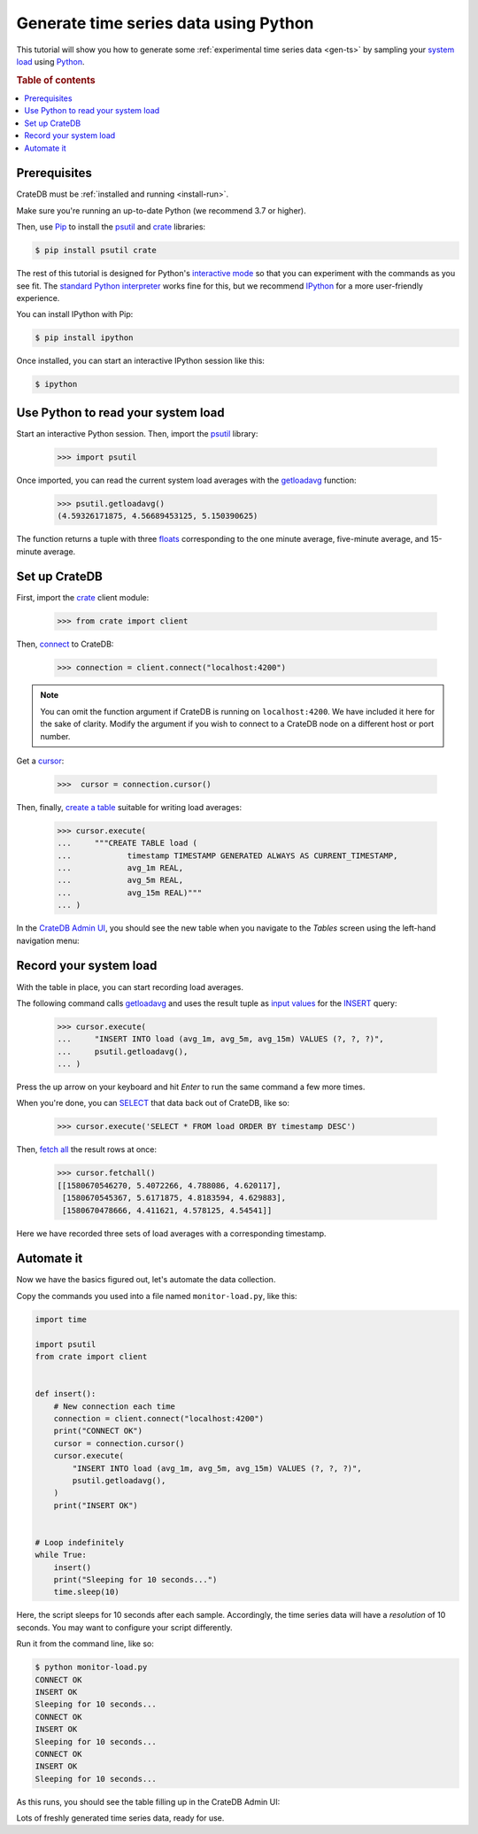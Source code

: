 .. _gen-ts-python:

======================================
Generate time series data using Python
======================================

This tutorial will show you how to generate some :ref:`experimental time series
data <gen-ts>` by sampling your `system load`_ using `Python`_.

.. SEEALSO::

    :ref:`gen-ts`

.. rubric:: Table of contents

.. contents::
   :local:


Prerequisites
=============

CrateDB must be :ref:`installed and running <install-run>`.

Make sure you're running an up-to-date Python (we recommend 3.7 or higher).

Then, use `Pip`_ to install the `psutil`_ and  `crate`_ libraries:

.. code-block:: console

    $ pip install psutil crate

The rest of this tutorial is designed for Python's `interactive mode`_ so that
you can experiment with the commands as you see fit. The `standard
Python interpreter`_ works fine for this, but we recommend `IPython`_ for a more
user-friendly experience.

You can install IPython with Pip:

.. code-block:: console

    $ pip install ipython

Once installed, you can start an interactive IPython session like this:

.. code-block:: console

    $ ipython


Use Python to read your system load
===================================

Start an interactive Python session. Then, import the `psutil`_ library:

    >>> import psutil

Once imported, you can read the current system load averages with the
`getloadavg`_ function:

    >>> psutil.getloadavg()
    (4.59326171875, 4.56689453125, 5.150390625)

The function returns a tuple with three `floats`_ corresponding to the one
minute average, five-minute average, and 15-minute average.


Set up CrateDB
==============

First, import the `crate`_ client module:

    >>> from crate import client

Then, `connect`_ to CrateDB:

    >>> connection = client.connect("localhost:4200")

.. NOTE::

    You can omit the function argument if CrateDB is running on
    ``localhost:4200``. We have included it here for the sake of clarity.
    Modify the argument if you wish to connect to a CrateDB node on a different
    host or port number.

Get a `cursor`_:

    >>>  cursor = connection.cursor()

Then, finally, `create a table`_ suitable for writing load averages:

    >>> cursor.execute(
    ...     """CREATE TABLE load (
    ...            timestamp TIMESTAMP GENERATED ALWAYS AS CURRENT_TIMESTAMP,
    ...            avg_1m REAL,
    ...            avg_5m REAL,
    ...            avg_15m REAL)"""
    ... )

In the `CrateDB Admin UI`_, you should see the new table when you navigate to
the *Tables* screen using the left-hand navigation menu:

.. image:: ../_assets/img/generate-time-series/table.png


Record your system load
=======================

With the table in place, you can start recording load averages.

The following command calls `getloadavg`_ and uses the result tuple as `input
values`_ for the `INSERT`_ query:

    >>> cursor.execute(
    ...     "INSERT INTO load (avg_1m, avg_5m, avg_15m) VALUES (?, ?, ?)",
    ...     psutil.getloadavg(),
    ... )

Press the up arrow on your keyboard and hit *Enter* to run the same command a
few more times.

When you're done, you can `SELECT`_ that data back out of CrateDB, like so:

    >>> cursor.execute('SELECT * FROM load ORDER BY timestamp DESC')

Then, `fetch all`_ the result rows at once:

    >>> cursor.fetchall()
    [[1580670546270, 5.4072266, 4.788086, 4.620117],
     [1580670545367, 5.6171875, 4.8183594, 4.629883],
     [1580670478666, 4.411621, 4.578125, 4.54541]]

Here we have recorded three sets of load averages with a corresponding
timestamp.


Automate it
===========

Now we have the basics figured out, let's automate the data collection.

Copy the commands you used into a file named ``monitor-load.py``, like this:

.. code-block:: python

    import time

    import psutil
    from crate import client


    def insert():
        # New connection each time
        connection = client.connect("localhost:4200")
        print("CONNECT OK")
        cursor = connection.cursor()
        cursor.execute(
            "INSERT INTO load (avg_1m, avg_5m, avg_15m) VALUES (?, ?, ?)",
            psutil.getloadavg(),
        )
        print("INSERT OK")


    # Loop indefinitely
    while True:
        insert()
        print("Sleeping for 10 seconds...")
        time.sleep(10)

Here, the script sleeps for 10 seconds after each sample. Accordingly, the time
series data will have a *resolution* of 10 seconds. You may want to configure
your script differently.

Run it from the command line, like so:

.. code-block:: console

    $ python monitor-load.py
    CONNECT OK
    INSERT OK
    Sleeping for 10 seconds...
    CONNECT OK
    INSERT OK
    Sleeping for 10 seconds...
    CONNECT OK
    INSERT OK
    Sleeping for 10 seconds...

As this runs, you should see the table filling up in the CrateDB Admin UI:

.. image:: ../_assets/img/generate-time-series/rows.png

Lots of freshly generated time series data, ready for use.


.. _connect: https://crate.io/docs/clients/python/en/latest/connect.html
.. _crate: https://crate.io/docs/clients/python/en/latest/
.. _CrateDB Admin UI: https://crate.io/docs/clients/admin-ui/en/latest/
.. _create a table: https://crate.io/docs/crate/reference/en/latest/general/ddl/create-table.html
.. _cursor: https://crate.io/docs/clients/python/en/latest/query.html#using-a-cursor
.. _fetch all: https://crate.io/docs/clients/python/en/latest/query.html#fetchmany
.. _floats: https://docs.python.org/3.9/tutorial/floatingpoint.html
.. _getloadavg: https://psutil.readthedocs.io/en/latest/#psutil.getloadavg
.. _input values: https://crate.io/docs/clients/python/en/latest/query.html#regular-inserts
.. _INSERT: https://crate.io/docs/crate/reference/en/latest/general/dml.html#inserting-data
.. _interactive mode: https://docs.python.org/3/tutorial/interpreter.html#interactive-mode
.. _interactive Python session: https://docs.python.org/3/tutorial/interpreter.html#interactive-mode
.. _Internet of Things: https://en.wikipedia.org/wiki/Internet_of_things
.. _IPython: https://ipython.org/
.. _Pip: https://pypi.org/project/pip/
.. _psutil: https://psutil.readthedocs.io/en/latest/
.. _Python: https://www.python.org/
.. _SELECT: https://crate.io/docs/crate/reference/en/latest/general/dql/selects.html
.. _standard Python interpreter: https://docs.python.org/3/tutorial/interpreter.html
.. _system load: https://en.wikipedia.org/wiki/Load_(computing)
.. _time series: https://en.wikipedia.org/wiki/Time_series
